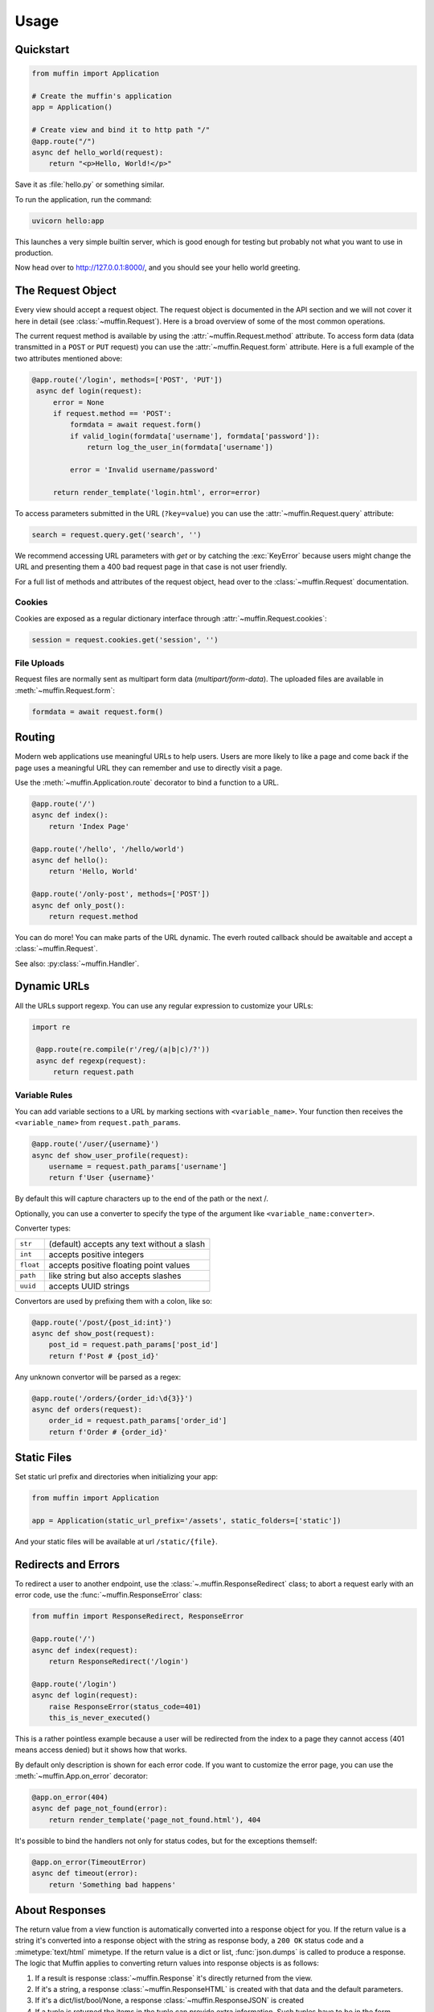Usage
=====

Quickstart
----------

.. code-block:: python

    from muffin import Application

    # Create the muffin's application
    app = Application()

    # Create view and bind it to http path "/"
    @app.route("/")
    async def hello_world(request):
        return "<p>Hello, World!</p>"

Save it as :file:`hello.py` or something similar.

To run the application, run the command:

.. code-block:: python

   uvicorn hello:app

This launches a very simple builtin server, which is good enough for
testing but probably not what you want to use in production.

Now head over to http://127.0.0.1:8000/, and you should see your hello
world greeting.

The Request Object
------------------

Every view should accept a request object.  The request object is
documented in the API section and we will not cover it here in detail (see
:class:`~muffin.Request`). Here is a broad overview of some of the most
common operations.

The current request method is available by using the
:attr:`~muffin.Request.method` attribute.  To access form data (data
transmitted in a ``POST`` or ``PUT`` request) you can use the
:attr:`~muffin.Request.form` attribute.  Here is a full example of the two
attributes mentioned above:

.. code-block:: python

   @app.route('/login', methods=['POST', 'PUT'])
    async def login(request):
        error = None
        if request.method == 'POST':
            formdata = await request.form()
            if valid_login(formdata['username'], formdata['password']):
                return log_the_user_in(formdata['username'])

            error = 'Invalid username/password'

        return render_template('login.html', error=error)

To access parameters submitted in the URL (``?key=value``) you can use the
:attr:`~muffin.Request.query` attribute:

.. code-block:: python

    search = request.query.get('search', '')

We recommend accessing URL parameters with `get` or by catching the
:exc:`KeyError` because users might change the URL and presenting them a 400
bad request page in that case is not user friendly.

For a full list of methods and attributes of the request object, head over
to the :class:`~muffin.Request` documentation.

Cookies
```````

Cookies are exposed as a regular dictionary interface through :attr:`~muffin.Request.cookies`:

.. code-block:: python

    session = request.cookies.get('session', '')

File Uploads
````````````

Request files are normally sent as multipart form data (`multipart/form-data`).
The uploaded files are available in :meth:`~muffin.Request.form`:

.. code-block:: python

    formdata = await request.form()

Routing
-------

Modern web applications use meaningful URLs to help users. Users are more
likely to like a page and come back if the page uses a meaningful URL they can
remember and use to directly visit a page.

Use the :meth:`~muffin.Application.route` decorator to bind a function to a URL.

.. code-block:: python

    @app.route('/')
    async def index():
        return 'Index Page'

    @app.route('/hello', '/hello/world')
    async def hello():
        return 'Hello, World'

    @app.route('/only-post', methods=['POST'])
    async def only_post():
        return request.method

You can do more! You can make parts of the URL dynamic.
The everh routed callback should be awaitable and accept a :class:`~muffin.Request`.

See also: :py:class:`~muffin.Handler`.

Dynamic URLs
------------

All the URLs support regexp. You can use any regular expression to customize your URLs: 

.. code-block:: python

   import re

    @app.route(re.compile(r'/reg/(a|b|c)/?'))
    async def regexp(request):
        return request.path

Variable Rules
``````````````

You can add variable sections to a URL by marking sections with
``<variable_name>``. Your function then receives the ``<variable_name>`` from
``request.path_params``.

.. code-block:: python

    @app.route('/user/{username}')
    async def show_user_profile(request):
        username = request.path_params['username']
        return f'User {username}'

By default this will capture characters up to the end of the path or the next /.

Optionally, you can use a converter to specify the type of the argument like
``<variable_name:converter>``.

Converter types:

========= ====================================
``str``   (default) accepts any text without a slash
``int``   accepts positive integers
``float`` accepts positive floating point values
``path``  like string but also accepts slashes
``uuid``  accepts UUID strings
========= ====================================

Convertors are used by prefixing them with a colon, like so:

.. code-block:: python

    @app.route('/post/{post_id:int}')
    async def show_post(request):
        post_id = request.path_params['post_id']
        return f'Post # {post_id}'

Any unknown convertor will be parsed as a regex:

.. code:: python

    @app.route('/orders/{order_id:\d{3}}')
    async def orders(request):
        order_id = request.path_params['order_id']
        return f'Order # {order_id}'


Static Files
------------

Set static url prefix and directories when initializing your app:

.. code-block:: python

    from muffin import Application

    app = Application(static_url_prefix='/assets', static_folders=['static'])

And your static files will be available at url ``/static/{file}``.


Redirects and Errors
--------------------

To redirect a user to another endpoint, use the :class:`~.muffin.ResponseRedirect`
class; to abort a request early with an error code, use the
:func:`~muffin.ResponseError` class:

.. code-block:: python

    from muffin import ResponseRedirect, ResponseError

    @app.route('/')
    async def index(request):
        return ResponseRedirect('/login')

    @app.route('/login')
    async def login(request):
        raise ResponseError(status_code=401)
        this_is_never_executed()

This is a rather pointless example because a user will be redirected from
the index to a page they cannot access (401 means access denied) but it
shows how that works.

By default only description is shown for each error code.  If you want to
customize the error page, you can use the :meth:`~muffin.App.on_error`
decorator:

.. code-block:: python

    @app.on_error(404)
    async def page_not_found(error):
        return render_template('page_not_found.html'), 404

It's possible to bind the handlers not only for status codes, but for the
exceptions themself:

.. code-block:: python

    @app.on_error(TimeoutError)
    async def timeout(error):
        return 'Something bad happens'

.. _about-responses:

About Responses
---------------

The return value from a view function is automatically converted into a
response object for you. If the return value is a string it's converted into a
response object with the string as response body, a ``200 OK`` status code and
a :mimetype:`text/html` mimetype. If the return value is a dict or list,
:func:`json.dumps` is called to produce a response.  The logic that Muffin
applies to converting return values into response objects is as follows:

1.  If a result is response :class:`~muffin.Response` it's directly
    returned from the view.
2.  If it's a string, a response :class:`~muffin.ResponseHTML` is created with
    that data and the default parameters.
3.  If it's a dict/list/bool/None, a response :class:`~muffin.ResponseJSON`
    is created
4.  If a tuple is returned the items in the tuple can provide extra
    information. Such tuples have to be in the form ``(status, response
    content)``, ``(status, response content, headers)``.  The
    ``status``:``int`` value will override the status code and
    ``headers``:``dict[str, str]`` a list or dictionary of additional header
    values.
5.  If none of that works, Muffin will convert the return value to a string
    and return as html.


.. code-block:: python

    @app.route('/html')
    async def html(request):
        return '<b>HTML is here</b>'

    @app.route('/json')
    async def json(request):
        return {'json': 'here'}

    @app.route('/text')
    async def text(request):
        res = ResponseText('response is here')
        res.headers['x-custom'] = 'value'
        res.cookies['x-custom'] = 'value'
        return res

    @app.route('/short-form')
    async def short_form(request):
        return 418, 'Im a teapot'

Debug Mode
----------

Sometime there are errors in your code. If any exception happens when Muffin
processing a request, the library returns HTTP 500 page (the page is
customisible). If you want to see the errors in console, you are able to start
an application in debug mode.

.. code-block:: python

   app = Application(debug=True)  # as other options, this one could be defined in configuration modules

